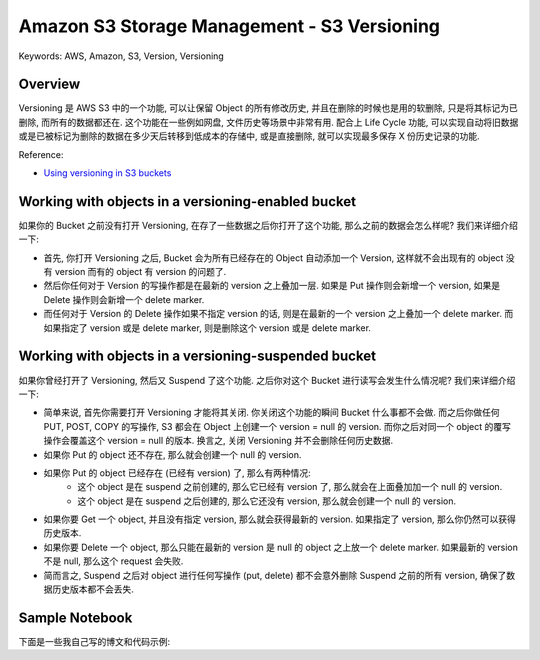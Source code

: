 Amazon S3 Storage Management - S3 Versioning
==============================================================================
Keywords: AWS, Amazon, S3, Version, Versioning


Overview
------------------------------------------------------------------------------
Versioning 是 AWS S3 中的一个功能, 可以让保留 Object 的所有修改历史, 并且在删除的时候也是用的软删除, 只是将其标记为已删除, 而所有的数据都还在. 这个功能在一些例如网盘, 文件历史等场景中非常有用. 配合上 Life Cycle 功能, 可以实现自动将旧数据或是已被标记为删除的数据在多少天后转移到低成本的存储中, 或是直接删除, 就可以实现最多保存 X 份历史记录的功能.

Reference:

- `Using versioning in S3 buckets <https://docs.aws.amazon.com/AmazonS3/latest/userguide/Versioning.html>`_


Working with objects in a versioning-enabled bucket
------------------------------------------------------------------------------
如果你的 Bucket 之前没有打开 Versioning, 在存了一些数据之后你打开了这个功能, 那么之前的数据会怎么样呢? 我们来详细介绍一下:

- 首先, 你打开 Versioning 之后, Bucket 会为所有已经存在的 Object 自动添加一个 Version, 这样就不会出现有的 object 没有 version 而有的 object 有 version 的问题了.
- 然后你任何对于 Version 的写操作都是在最新的 version 之上叠加一层. 如果是 Put 操作则会新增一个 version, 如果是 Delete 操作则会新增一个 delete marker.
- 而任何对于 Version 的 Delete 操作如果不指定 version 的话, 则是在最新的一个 version 之上叠加一个 delete marker. 而如果指定了 version 或是 delete marker, 则是删除这个 version 或是 delete marker.


Working with objects in a versioning-suspended bucket
------------------------------------------------------------------------------
如果你曾经打开了 Versioning, 然后又 Suspend 了这个功能. 之后你对这个 Bucket 进行读写会发生什么情况呢? 我们来详细介绍一下:

- 简单来说, 首先你需要打开 Versioning 才能将其关闭. 你关闭这个功能的瞬间 Bucket 什么事都不会做. 而之后你做任何 PUT, POST, COPY 的写操作, S3 都会在 Object 上创建一个 version = null 的 version. 而你之后对同一个 object 的覆写操作会覆盖这个 version = null 的版本. 换言之, 关闭 Versioning 并不会删除任何历史数据.
- 如果你 Put 的 object 还不存在, 那么就会创建一个 null 的 version.
- 如果你 Put 的 object 已经存在 (已经有 version) 了, 那么有两种情况:
    - 这个 object 是在 suspend 之前创建的, 那么它已经有 version 了, 那么就会在上面叠加加一个 null 的 version.
    - 这个 object 是在 suspend 之后创建的, 那么它还没有 version, 那么就会创建一个 null 的 version.
- 如果你要 Get 一个 object, 并且没有指定 version, 那么就会获得最新的 version. 如果指定了 version, 那么你仍然可以获得历史版本.
- 如果你要 Delete 一个 object, 那么只能在最新的 version 是 null 的 object 之上放一个 delete marker. 如果最新的 version 不是 null, 那么这个 request 会失败.
- 简而言之, Suspend 之后对 object 进行任何写操作 (put, delete) 都不会意外删除 Suspend 之前的所有 version, 确保了数据历史版本都不会丢失.


Sample Notebook
------------------------------------------------------------------------------
下面是一些我自己写的博文和代码示例:

.. autotoctree::
    :maxdepth: 1
